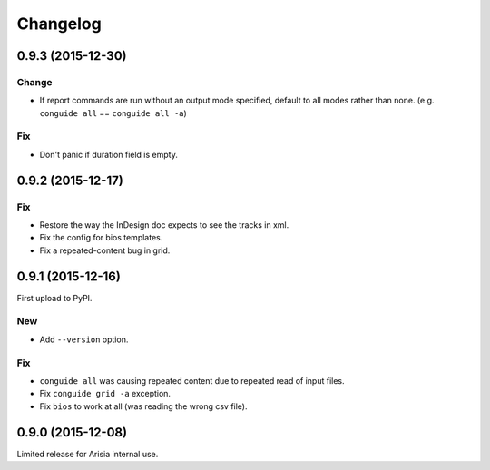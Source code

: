 Changelog
=========

0.9.3 (2015-12-30)
------------------

Change
~~~~~~

- If report commands are run without an output mode specified, default to
  all modes rather than none. (e.g. ``conguide all`` == ``conguide all -a``)

Fix
~~~

- Don't panic if duration field is empty.

0.9.2 (2015-12-17)
------------------

Fix
~~~

- Restore the way the InDesign doc expects to see the tracks in xml.

- Fix the config for bios templates.

- Fix a repeated-content bug in grid.

0.9.1 (2015-12-16)
------------------

First upload to PyPI.

New
~~~

- Add ``--version`` option.

Fix
~~~

- ``conguide all`` was causing repeated content due to repeated read of
  input files.

- Fix ``conguide grid -a`` exception.

- Fix ``bios`` to work at all (was reading the wrong csv file).

0.9.0 (2015-12-08)
------------------

Limited release for Arisia internal use.
